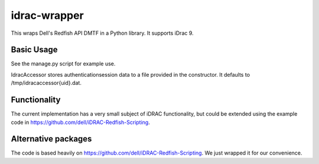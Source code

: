 idrac-wrapper
=============

This wraps Dell's Redfish API DMTF in a Python library. It supports iDrac 9. 


Basic Usage
-----------

See the manage.py script for example use.

IdracAccessor stores authenticationsession data to a file provided in the constructor. It
defaults to /tmp/idracaccessor{uid}.dat.

Functionality
-------------
The current implementation has a very small subject of iDRAC functionality, but could be 
extended using the example code in https://github.com/dell/iDRAC-Redfish-Scripting. 

Alternative packages
--------------------
The code is based heavily on https://github.com/dell/iDRAC-Redfish-Scripting. We just wrapped
it for our convenience.
